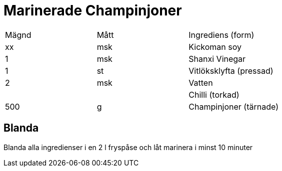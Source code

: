 = Marinerade Champinjoner

|=== 
|Mägnd| Mått| Ingrediens (form)
| xx  | msk | Kickoman soy
| 1   | msk | Shanxi Vinegar
| 1   | st  | Vitlöksklyfta (pressad)
| 2   | msk | Vatten
|     |     | Chilli (torkad)
| 500 | g   | Champinjoner (tärnade)
|===

== Blanda

Blanda alla ingredienser i en 2 l fryspåse och låt marinera i minst 10 minuter